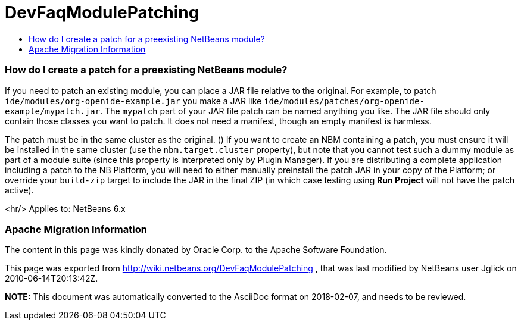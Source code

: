// 
//     Licensed to the Apache Software Foundation (ASF) under one
//     or more contributor license agreements.  See the NOTICE file
//     distributed with this work for additional information
//     regarding copyright ownership.  The ASF licenses this file
//     to you under the Apache License, Version 2.0 (the
//     "License"); you may not use this file except in compliance
//     with the License.  You may obtain a copy of the License at
// 
//       http://www.apache.org/licenses/LICENSE-2.0
// 
//     Unless required by applicable law or agreed to in writing,
//     software distributed under the License is distributed on an
//     "AS IS" BASIS, WITHOUT WARRANTIES OR CONDITIONS OF ANY
//     KIND, either express or implied.  See the License for the
//     specific language governing permissions and limitations
//     under the License.
//

= DevFaqModulePatching
:jbake-type: wiki
:jbake-tags: wiki, devfaq, needsreview
:jbake-status: published
:keywords: Apache NetBeans wiki DevFaqModulePatching
:description: Apache NetBeans wiki DevFaqModulePatching
:toc: left
:toc-title:
:syntax: true

=== How do I create a patch for a preexisting NetBeans module?

If you need to patch an existing module, you can place a JAR file relative to the original.
For example, to patch `ide/modules/org-openide-example.jar`
you make a JAR like `ide/modules/patches/org-openide-example/mypatch.jar`.
The `mypatch` part of your JAR file patch can be named anything you like.
The JAR file should only contain those classes you want to patch.
It does not need a manifest, though an empty manifest is harmless.

The patch must be in the same cluster as the original. ()
If you want to create an NBM containing a patch,
you must ensure it will be installed in the same cluster
(use the `nbm.target.cluster` property),
but note that you cannot test such a dummy module as part of a module suite
(since this property is interpreted only by Plugin Manager).
If you are distributing a complete application including a patch to the NB Platform,
you will need to either manually preinstall the patch JAR in your copy of the Platform;
or override your `build-zip` target to include the JAR in the final ZIP
(in which case testing using *Run Project* will not have the patch active).

<hr/>
Applies to: NetBeans 6.x

=== Apache Migration Information

The content in this page was kindly donated by Oracle Corp. to the
Apache Software Foundation.

This page was exported from link:http://wiki.netbeans.org/DevFaqModulePatching[http://wiki.netbeans.org/DevFaqModulePatching] , 
that was last modified by NetBeans user Jglick 
on 2010-06-14T20:13:42Z.


*NOTE:* This document was automatically converted to the AsciiDoc format on 2018-02-07, and needs to be reviewed.

